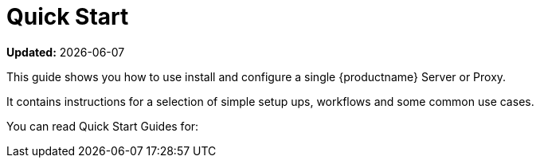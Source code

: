 [[quickstart-suma-overview]]
= Quick Start  

**Updated:** {docdate}

This guide shows you how to use install and configure a single {productname} Server or Proxy.

It contains instructions for a selection of simple setup ups, workflows and some common use cases. 

You can read Quick Start Guides for:

//SUMA Server & Proxy QuickStart

ifeval::[{suma-content} == true]
* xref:quickstart-install-suma-server.adoc[Quick Start SUMA Server]
* xref:quickstart-install-suma-proxy.adoc[Quick Start SUMA Proxy]
endif::[]

//Uyuni Server & Proxy QuickStart

ifeval::[{uyuni-content} == true]
* xref:quickstart-install-uyuni-server.adoc[Install Uyuni Server]
* xref:quickstart-install-uyuni-proxy.adoc[Install Uyuni Proxy]
endif::[]
